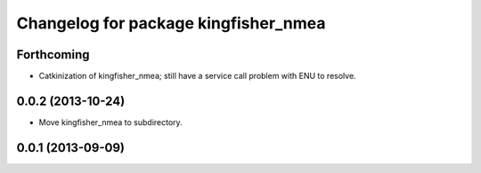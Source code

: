 ^^^^^^^^^^^^^^^^^^^^^^^^^^^^^^^^^^^^^
Changelog for package kingfisher_nmea
^^^^^^^^^^^^^^^^^^^^^^^^^^^^^^^^^^^^^

Forthcoming
-----------
* Catkinization of kingfisher_nmea; still have a service call problem with ENU to resolve.

0.0.2 (2013-10-24)
------------------
* Move kingfisher_nmea to subdirectory.

0.0.1 (2013-09-09)
------------------
